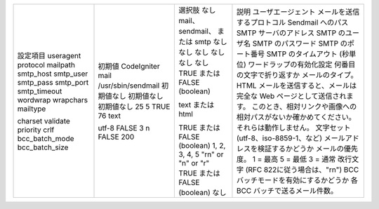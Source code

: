 +--------------+------------------+----------------------------+--------------------------------------------------------------------------------------+
|設定項目      |初期値            |選択肢                      |説明                                                                                  |
|useragent     |CodeIgniter       |なし                        |ユーザエージェント                                                                    |
|protocol      |mail              |mail、sendmail、 または smtp|メールを送信するプロトコル                                                            |
|mailpath      |/usr/sbin/sendmail|なし                        |Sendmail へのパス                                                                     |
|smtp_host     |初期値なし        |なし                        |SMTP サーバのアドレス                                                                 |
|smtp_user     |初期値なし        |なし                        |SMTP のユーザ名                                                                       |
|smtp_pass     |初期値なし        |なし                        |SMTP のパスワード                                                                     |
|smtp_port     |25                |なし                        |SMTP のポート番号                                                                     |
|smtp_timeout  |5                 |なし                        |SMTP のタイムアウト (秒単位)                                                          |
|wordwrap      |TRUE              |TRUE または FALSE (boolean) |ワードラップの有効化設定                                                              |
|wrapchars     |76                |                            |何番目の文字で折り返すか                                                              |
|mailtype      |text              |text または html            |メールのタイプ。HTML メールを送信すると、メールは完全な Web ページとして送信されます。|
|              |                  |                            |このとき、相対リンクや画像への相対パスがないか確かめてください。それらは動作しません。|
|charset       |utf-8             |                            |文字セット (utf-8、iso-8859-1、など)                                                  |
|validate      |FALSE             |TRUE または FALSE (boolean) |メールアドレスを検証するかどうか                                                      |
|priority      |3                 |1, 2, 3, 4, 5               |メールの優先度。 1 = 最高 5 = 最低 3 = 通常                                           |
|crlf          |\n                |"\r\n" or "\n" or "\r"      |改行文字 (RFC 822に従う場合は、"\r\n")                                                |
|bcc_batch_mode|FALSE             |TRUE または FALSE (boolean) |BCC バッチモードを有効にするかどうか                                                  |
|bcc_batch_size|200               |なし                        |各 BCC バッチで送るメール件数。                                                       |
+--------------+------------------+----------------------------+--------------------------------------------------------------------------------------+
